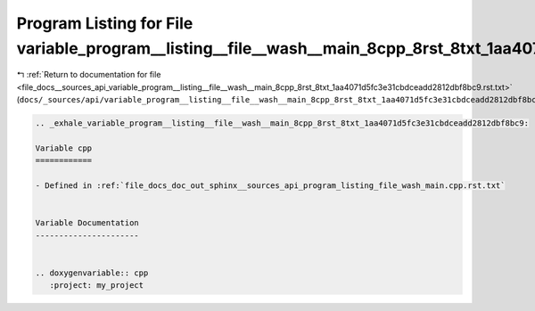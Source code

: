 
.. _program_listing_file_docs__sources_api_variable_program__listing__file__wash__main_8cpp_8rst_8txt_1aa4071d5fc3e31cbdceadd2812dbf8bc9.rst.txt:

Program Listing for File variable_program__listing__file__wash__main_8cpp_8rst_8txt_1aa4071d5fc3e31cbdceadd2812dbf8bc9.rst.txt
==============================================================================================================================

|exhale_lsh| :ref:`Return to documentation for file <file_docs__sources_api_variable_program__listing__file__wash__main_8cpp_8rst_8txt_1aa4071d5fc3e31cbdceadd2812dbf8bc9.rst.txt>` (``docs/_sources/api/variable_program__listing__file__wash__main_8cpp_8rst_8txt_1aa4071d5fc3e31cbdceadd2812dbf8bc9.rst.txt``)

.. |exhale_lsh| unicode:: U+021B0 .. UPWARDS ARROW WITH TIP LEFTWARDS

.. code-block:: cpp

   .. _exhale_variable_program__listing__file__wash__main_8cpp_8rst_8txt_1aa4071d5fc3e31cbdceadd2812dbf8bc9:
   
   Variable cpp
   ============
   
   - Defined in :ref:`file_docs_doc_out_sphinx__sources_api_program_listing_file_wash_main.cpp.rst.txt`
   
   
   Variable Documentation
   ----------------------
   
   
   .. doxygenvariable:: cpp
      :project: my_project
